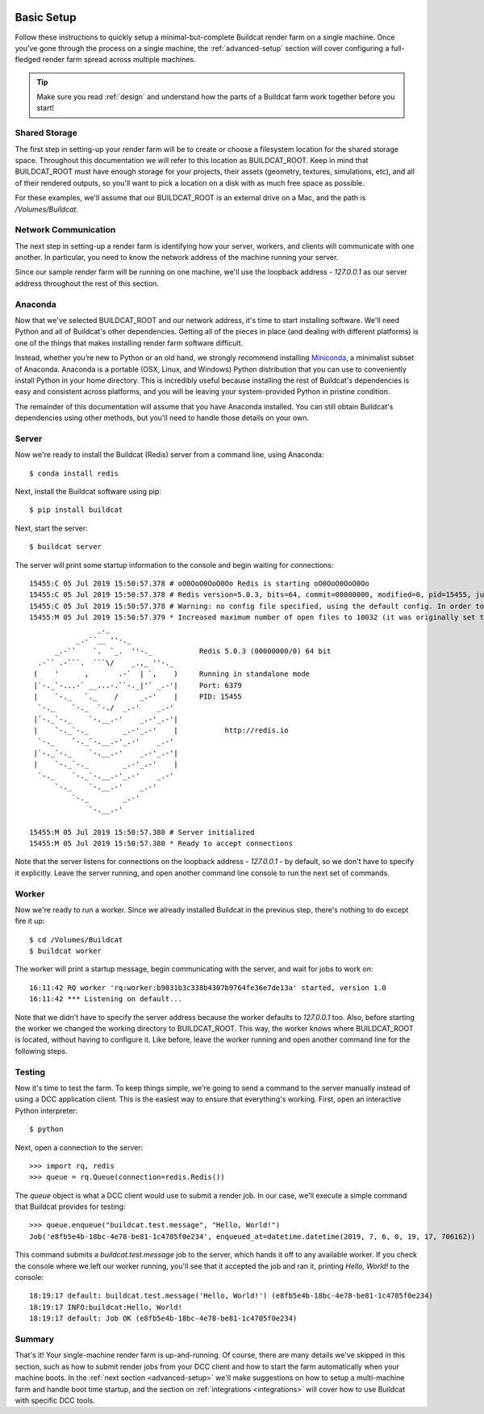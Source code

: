 .. image:: ../artwork/buildcat.png
  :width: 200px
  :align: right

.. _basic-setup:

Basic Setup
===========

Follow these instructions to quickly setup a minimal-but-complete Buildcat
render farm on a single machine. Once you've gone through the process on a
single machine, the :ref:`advanced-setup` section will cover configuring a
full-fledged render farm spread across multiple machines.

.. tip::
    Make sure you read :ref:`design` and understand how the parts of a Buildcat
    farm work together before you start!

Shared Storage
--------------

The first step in setting-up your render farm will be to create or choose a
filesystem location for the shared storage space.  Throughout this
documentation we will refer to this location as BUILDCAT_ROOT.  Keep in mind
that BUILDCAT_ROOT must have enough storage for your projects, their assets
(geometry, textures, simulations, etc), and all of their rendered outputs, so
you'll want to pick a location on a disk with as much free space as possible.

For these examples, we'll assume that our BUILDCAT_ROOT is an external drive
on a Mac, and the path is `/Volumes/Buildcat`.

Network Communication
---------------------

The next step in setting-up a render farm is identifying how your server, workers,
and clients will communicate with one another.  In particular, you need to know
the network address of the machine running your server.

Since our sample render farm will be running on one machine, we'll use the
loopback address - `127.0.0.1` as our server address throughout the rest of
this section.

Anaconda
--------

Now that we've selected BUILDCAT_ROOT and our network address, it's time to start
installing software.  We'll need Python and all of Buildcat's other dependencies.
Getting all of the pieces in place (and dealing with different platforms) is one of
the things that makes installing render farm software difficult.

Instead, whether you’re new to Python or an old hand, we strongly recommend
installing `Miniconda <https://docs.conda.io/en/latest/miniconda.html>`_, a
minimalist subset of Anaconda.  Anaconda is a portable (OSX, Linux, and
Windows) Python distribution that you can use to conveniently install Python in
your home directory.  This is incredibly useful because installing the rest of
Buildcat's dependencies is easy and consistent across platforms, and you will
be leaving your system-provided Python in pristine condition.

The remainder of this documentation will assume that you have Anaconda
installed.  You can still obtain Buildcat's dependencies using other methods,
but you'll need to handle those details on your own.

Server
------

Now we're ready to install the Buildcat (Redis) server from a command line,
using Anaconda::

    $ conda install redis

Next, install the Buildcat software using pip::

    $ pip install buildcat

Next, start the server::

    $ buildcat server

The server will print some startup information to the console and begin waiting
for connections::
    15455:C 05 Jul 2019 15:50:57.378 # oO0OoO0OoO0Oo Redis is starting oO0OoO0OoO0Oo
    15455:C 05 Jul 2019 15:50:57.378 # Redis version=5.0.3, bits=64, commit=00000000, modified=0, pid=15455, just started
    15455:C 05 Jul 2019 15:50:57.378 # Warning: no config file specified, using the default config. In order to specify a config file use redis-server /path/to/redis.conf
    15455:M 05 Jul 2019 15:50:57.379 * Increased maximum number of open files to 10032 (it was originally set to 256).
                    _._
               _.-``__ ''-._
          _.-``    `.  `_.  ''-._           Redis 5.0.3 (00000000/0) 64 bit
      .-`` .-```.  ```\/    _.,_ ''-._
     (    '      ,       .-`  | `,    )     Running in standalone mode
     |`-._`-...-` __...-.``-._|'` _.-'|     Port: 6379
     |    `-._   `._    /     _.-'    |     PID: 15455
      `-._    `-._  `-./  _.-'    _.-'
     |`-._`-._    `-.__.-'    _.-'_.-'|
     |    `-._`-._        _.-'_.-'    |           http://redis.io
      `-._    `-._`-.__.-'_.-'    _.-'
     |`-._`-._    `-.__.-'    _.-'_.-'|
     |    `-._`-._        _.-'_.-'    |
      `-._    `-._`-.__.-'_.-'    _.-'
          `-._    `-.__.-'    _.-'
              `-._        _.-'
                  `-.__.-'

    15455:M 05 Jul 2019 15:50:57.380 # Server initialized
    15455:M 05 Jul 2019 15:50:57.380 * Ready to accept connections

Note that the server listens for connections on the loopback address -
`127.0.0.1` - by default, so we don't have to specify it explicitly.  Leave the
server running, and open another command line console to run the next set of
commands.

Worker
------

Now we're ready to run a worker.  Since we already installed Buildcat in the
previous step, there's nothing to do except fire it up::

    $ cd /Volumes/Buildcat
    $ buildcat worker

The worker will print a startup message, begin communicating with the server,
and wait for jobs to work on::

    16:11:42 RQ worker 'rq:worker:b9031b3c338b4307b9764fe36e7de13a' started, version 1.0
    16:11:42 *** Listening on default...

Note that we didn't have to specify the server address because the worker
defaults to `127.0.0.1` too.  Also, before starting the worker we changed the
working directory to BUILDCAT_ROOT.  This way, the worker knows where
BUILDCAT_ROOT is located, without having to configure it.  Like before, leave
the worker running and open another command line for the following steps.

Testing
-------

Now it's time to test the farm.  To keep things simple, we're going to send a
command to the server manually instead of using a DCC application client.  This
is the easiest way to ensure that everything's working.  First, open an
interactive Python interpreter::

    $ python

Next, open a connection to the server::

    >>> import rq, redis
    >>> queue = rq.Queue(connection=redis.Redis())

The `queue` object is what a DCC client would use to submit a render job.  In
our case, we'll execute a simple command that Buildcat provides for testing::

    >>> queue.enqueue("buildcat.test.message", "Hello, World!")
    Job('e8fb5e4b-18bc-4e78-be81-1c4705f0e234', enqueued_at=datetime.datetime(2019, 7, 6, 0, 19, 17, 706162))

This command submits a `buildcat.test.message` job to the server, which hands it off to any
available worker.  If you check the console where we left our worker running, you'll see that it
accepted the job and ran it, printing `Hello, World!` to the console::

    18:19:17 default: buildcat.test.message('Hello, World!') (e8fb5e4b-18bc-4e78-be81-1c4705f0e234)
    18:19:17 INFO:buildcat:Hello, World!
    18:19:17 default: Job OK (e8fb5e4b-18bc-4e78-be81-1c4705f0e234)

Summary
-------

That's it!  Your single-machine render farm is up-and-running.  Of course,
there are many details we've skipped in this section, such as how to submit
render jobs from your DCC client and how to start the farm automatically when
your machine boots.  In the :ref:`next section <advanced-setup>` we'll make
suggestions on how to setup a multi-machine farm and handle boot time startup,
and the section on :ref:`integrations <integrations>` will cover how to use
Buildcat with specific DCC tools.
